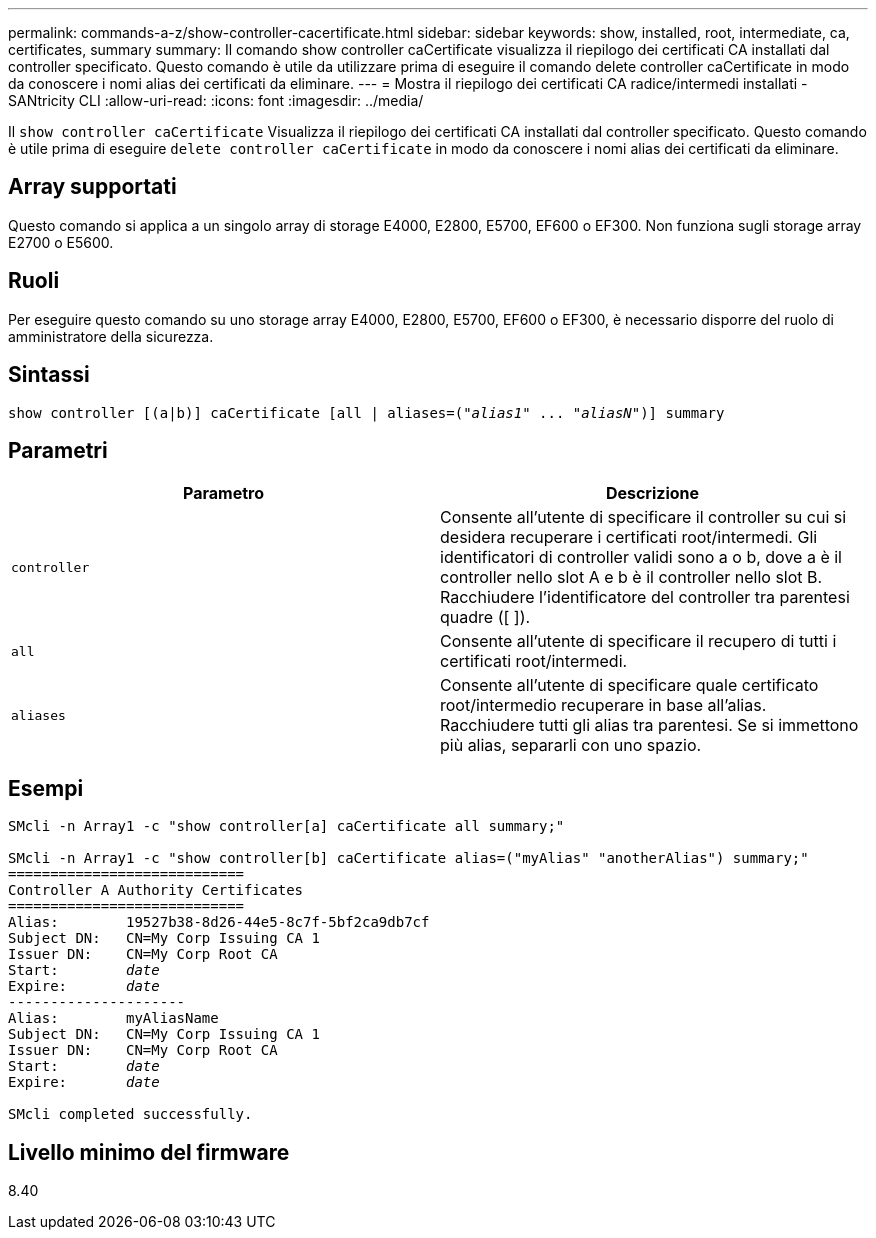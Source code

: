 ---
permalink: commands-a-z/show-controller-cacertificate.html 
sidebar: sidebar 
keywords: show, installed, root, intermediate, ca, certificates, summary 
summary: Il comando show controller caCertificate visualizza il riepilogo dei certificati CA installati dal controller specificato. Questo comando è utile da utilizzare prima di eseguire il comando delete controller caCertificate in modo da conoscere i nomi alias dei certificati da eliminare. 
---
= Mostra il riepilogo dei certificati CA radice/intermedi installati - SANtricity CLI
:allow-uri-read: 
:icons: font
:imagesdir: ../media/


[role="lead"]
Il `show controller caCertificate` Visualizza il riepilogo dei certificati CA installati dal controller specificato. Questo comando è utile prima di eseguire `delete controller caCertificate` in modo da conoscere i nomi alias dei certificati da eliminare.



== Array supportati

Questo comando si applica a un singolo array di storage E4000, E2800, E5700, EF600 o EF300. Non funziona sugli storage array E2700 o E5600.



== Ruoli

Per eseguire questo comando su uno storage array E4000, E2800, E5700, EF600 o EF300, è necessario disporre del ruolo di amministratore della sicurezza.



== Sintassi

[source, cli, subs="+macros"]
----
show controller [(a|b)] caCertificate [all | aliases=pass:quotes[("_alias1_" ... "_aliasN_")]] summary
----


== Parametri

[cols="2*"]
|===
| Parametro | Descrizione 


 a| 
`controller`
 a| 
Consente all'utente di specificare il controller su cui si desidera recuperare i certificati root/intermedi. Gli identificatori di controller validi sono a o b, dove a è il controller nello slot A e b è il controller nello slot B. Racchiudere l'identificatore del controller tra parentesi quadre ([ ]).



 a| 
`all`
 a| 
Consente all'utente di specificare il recupero di tutti i certificati root/intermedi.



 a| 
`aliases`
 a| 
Consente all'utente di specificare quale certificato root/intermedio recuperare in base all'alias. Racchiudere tutti gli alias tra parentesi. Se si immettono più alias, separarli con uno spazio.

|===


== Esempi

[listing, subs="+macros"]
----

SMcli -n Array1 -c "show controller[a] caCertificate all summary;"

SMcli -n Array1 -c "show controller[b] caCertificate alias=("myAlias" "anotherAlias") summary;"
============================
Controller A Authority Certificates
============================
Alias:        19527b38-8d26-44e5-8c7f-5bf2ca9db7cf
Subject DN:   CN=My Corp Issuing CA 1
Issuer DN:    CN=My Corp Root CA
pass:quotes[Start:        _date_]
pass:quotes[Expire:       _date_]
---------------------
Alias:        myAliasName
Subject DN:   CN=My Corp Issuing CA 1
Issuer DN:    CN=My Corp Root CA
pass:quotes[Start:        _date_]
pass:quotes[Expire:       _date_]

SMcli completed successfully.
----


== Livello minimo del firmware

8.40
